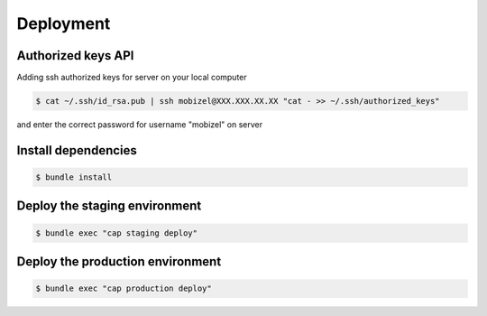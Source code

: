 Deployment
==========

Authorized keys API
-------------------

Adding ssh authorized keys for server on your local computer

.. code-block:: bash

    $ cat ~/.ssh/id_rsa.pub | ssh mobizel@XXX.XXX.XX.XX "cat - >> ~/.ssh/authorized_keys"

and enter the correct password for username "mobizel" on server


Install dependencies
--------------------

.. code-block:: bash

    $ bundle install

Deploy the staging environment
------------------------------

.. code-block:: bash

    $ bundle exec "cap staging deploy"

Deploy the production environment
---------------------------------

.. code-block:: bash

    $ bundle exec "cap production deploy"